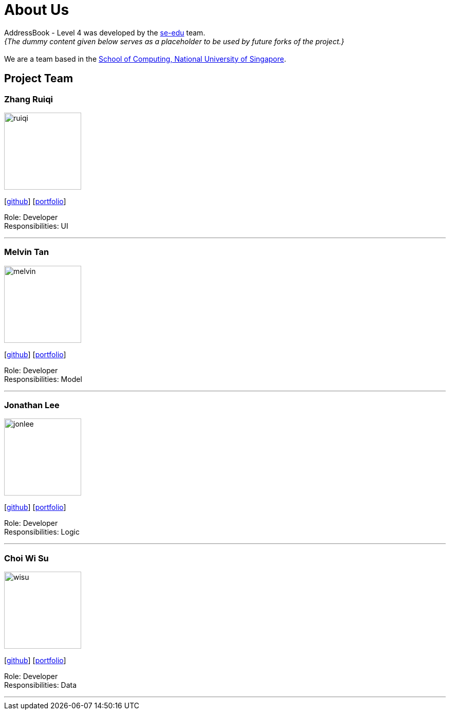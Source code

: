 = About Us
:relfileprefix: team/
:imagesDir: images
:stylesDir: stylesheets

AddressBook - Level 4 was developed by the https://se-edu.github.io/docs/Team.html[se-edu] team. +
_{The dummy content given below serves as a placeholder to be used by future forks of the project.}_ +
{empty} +
We are a team based in the http://www.comp.nus.edu.sg[School of Computing, National University of Singapore].

== Project Team

=== Zhang Ruiqi
image::ruiqi.jpg[width="150", align="left"]
{empty}[http://github.com/zhangriqi[github]] [<<ZhangRuiqi#, portfolio>>]

Role: Developer +
Responsibilities: UI

'''

=== Melvin Tan
image::melvin.jpg[width="150", align="left"]
{empty}[http://github.com/melvintzw[github]] [<<melvintzw#, portfolio>>]

Role: Developer +
Responsibilities: Model

'''

=== Jonathan Lee
image::jonlee.jpg[width="150", align="left"]
{empty}[http://github.com/jonleeyz[github]] [<<jonleeyz#, portfolio>>]

Role: Developer +
Responsibilities: Logic

'''

=== Choi Wi Su
image::wisu.jpg[width="150", align="left"]
{empty}[http://github.com/Der-Erlkonig[github]] [<<Der-Erlkonig#, portfolio>>]

Role: Developer +
Responsibilities: Data

'''
